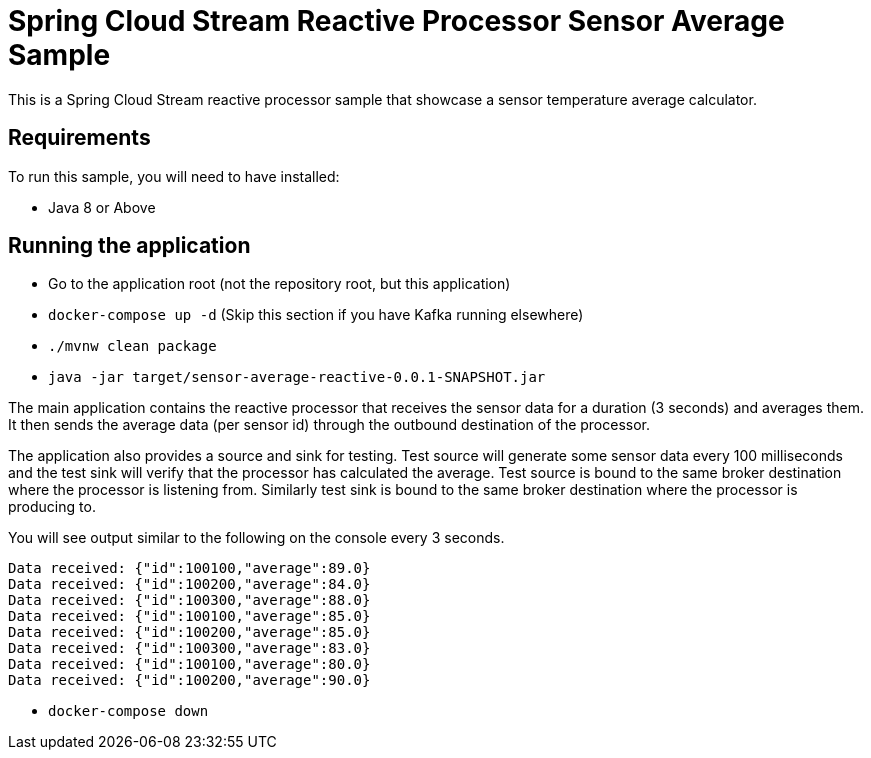 Spring Cloud Stream Reactive Processor Sensor Average Sample
=============================================================

This is a Spring Cloud Stream reactive processor sample that showcase a sensor temperature average calculator.

## Requirements

To run this sample, you will need to have installed:

* Java 8 or Above

## Running the application

* Go to the application root (not the repository root, but this application)
* `docker-compose up -d` (Skip this section if you have Kafka running elsewhere)

* `./mvnw clean package`

* `java -jar target/sensor-average-reactive-0.0.1-SNAPSHOT.jar`

The main application contains the reactive processor that receives the sensor data for a duration (3 seconds) and averages them.
It then sends the average data (per sensor id) through the outbound destination of the processor.

The application also provides a source and sink for testing.
Test source will generate some sensor data every 100 milliseconds and the test sink will verify that the processor has calculated the average.
Test source is bound to the same broker destination where the processor is listening from.
Similarly test sink is bound to the same broker destination where the processor is producing to.

You will see output similar to the following on the console every 3 seconds.

```
Data received: {"id":100100,"average":89.0}
Data received: {"id":100200,"average":84.0}
Data received: {"id":100300,"average":88.0}
Data received: {"id":100100,"average":85.0}
Data received: {"id":100200,"average":85.0}
Data received: {"id":100300,"average":83.0}
Data received: {"id":100100,"average":80.0}
Data received: {"id":100200,"average":90.0}
```

* `docker-compose down`

